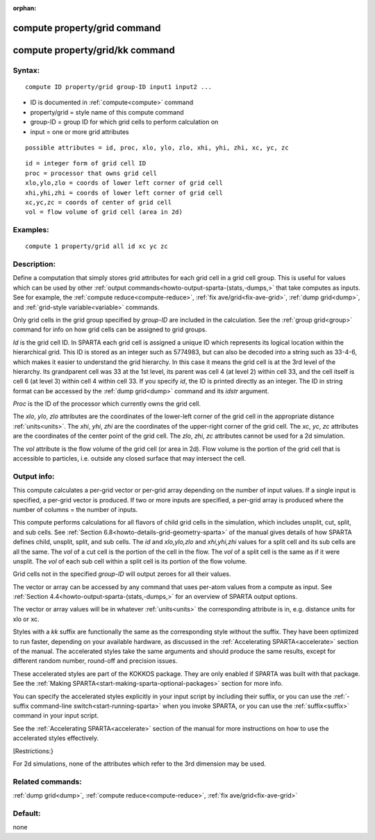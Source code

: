 
:orphan:

.. index:: compute_property_grid

.. _compute-property-grid:

.. _compute-property-grid-command:

#############################
compute property/grid command
#############################

.. _compute-property-grid-kk-command:

################################
compute property/grid/kk command
################################

.. _compute-property-grid-syntax:

*******
Syntax:
*******

::

   compute ID property/grid group-ID input1 input2 ...

- ID is documented in :ref:`compute<compute>` command 

- property/grid = style name of this compute command

- group-ID = group ID for which grid cells to perform calculation on

- input = one or more grid attributes

::

   possible attributes = id, proc, xlo, ylo, zlo, xhi, yhi, zhi, xc, yc, zc

::

   id = integer form of grid cell ID
   proc = processor that owns grid cell
   xlo,ylo,zlo = coords of lower left corner of grid cell
   xhi,yhi,zhi = coords of lower left corner of grid cell
   xc,yc,zc = coords of center of grid cell
   vol = flow volume of grid cell (area in 2d)

.. _compute-property-grid-examples:

*********
Examples:
*********

::

   compute 1 property/grid all id xc yc zc

.. _compute-property-grid-descriptio:

************
Description:
************

Define a computation that simply stores grid attributes for each grid
cell in a grid cell group.  This is useful for values which can be
used by other :ref:`output commands<howto-output-sparta-(stats,-dumps,>` that take
computes as inputs.  See for example, the :ref:`compute reduce<compute-reduce>`, :ref:`fix ave/grid<fix-ave-grid>`, :ref:`dump grid<dump>`, and :ref:`grid-style variable<variable>` commands.

Only grid cells in the grid group specified by *group-ID* are included
in the calculation.  See the :ref:`group grid<group>` command for info
on how grid cells can be assigned to grid groups.

*Id* is the grid cell ID.  In SPARTA each grid cell is assigned a
unique ID which represents its logical location within the
hierarchical grid.  This ID is stored as an integer such as 5774983,
but can also be decoded into a string such as 33-4-6, which makes it
easier to understand the grid hierarchy.  In this case it means the
grid cell is at the 3rd level of the hierarchy.  Its grandparent cell
was 33 at the 1st level, its parent was cell 4 (at level 2) within
cell 33, and the cell itself is cell 6 (at level 3) within cell 4
within cell 33.  If you specify *id*, the ID is printed directly as an
integer.  The ID in string format can be accessed by the :ref:`dump grid<dump>` command and its *idstr* argument.

*Proc* is the ID of the processor which currently owns the grid cell.

The *xlo*, *ylo*, *zlo* attributes are the coordinates of the
lower-left corner of the grid cell in the appropriate distance
:ref:`units<units>`.  The *xhi*, *yhi*, *zhi* are the coordinates of
the upper-right corner of the grid cell.  The *xc*, *yc*, *zc*
attributes are the coordinates of the center point of the grid cell.
The *zlo*, *zhi*, *zc* attributes cannot be used for a 2d simulation.

The *vol* attribute is the flow volume of the grid cell (or area in
2d).  Flow volume is the portion of the grid cell that is accessible
to particles, i.e. outside any closed surface that may intersect the
cell.

.. _compute-property-grid-output-info:

************
Output info:
************

This compute calculates a per-grid vector or per-grid array depending
on the number of input values.  If a single input is specified, a
per-grid vector is produced.  If two or more inputs are specified, a
per-grid array is produced where the number of columns = the number of
inputs.

This compute performs calculations for all flavors of child grid cells
in the simulation, which includes unsplit, cut, split, and sub cells.
See :ref:`Section 6.8<howto-details-grid-geometry-sparta>` of the manual gives
details of how SPARTA defines child, unsplit, split, and sub cells.
The *id* and *xlo,ylo,zlo* and *xhi,yhi,zhi* values for a split cell
and its sub cells are all the same.  The *vol* of a cut cell is the
portion of the cell in the flow.  The *vol* of a split cell is the
same as if it were unsplit.  The *vol* of each sub cell within a split
cell is its portion of the flow volume.

Grid cells not in the specified *group-ID* will output zeroes for all
their values.

The vector or array can be accessed by any command that uses per-atom
values from a compute as input.  See :ref:`Section 4.4<howto-output-sparta-(stats,-dumps,>` for an overview of SPARTA output
options.

The vector or array values will be in whatever :ref:`units<units>` the
corresponding attribute is in, e.g. distance units for xlo or xc.

Styles with a *kk* suffix are functionally the same as the
corresponding style without the suffix.  They have been optimized to
run faster, depending on your available hardware, as discussed in the
:ref:`Accelerating SPARTA<accelerate>` section of the manual.
The accelerated styles take the same arguments and should produce the
same results, except for different random number, round-off and
precision issues.

These accelerated styles are part of the KOKKOS package. They are only
enabled if SPARTA was built with that package.  See the :ref:`Making SPARTA<start-making-sparta-optional-packages>` section for more info.

You can specify the accelerated styles explicitly in your input script
by including their suffix, or you can use the :ref:`-suffix command-line switch<start-running-sparta>` when you invoke SPARTA, or you can
use the :ref:`suffix<suffix>` command in your input script.

See the :ref:`Accelerating SPARTA<accelerate>` section of the
manual for more instructions on how to use the accelerated styles
effectively.

[Restrictions:}

For 2d simulations, none of the attributes which refer to the 3rd
dimension may be used.

.. _compute-property-grid-related-commands:

*****************
Related commands:
*****************

:ref:`dump grid<dump>`, :ref:`compute reduce<compute-reduce>`, :ref:`fix ave/grid<fix-ave-grid>`

.. _compute-property-grid-default:

********
Default:
********

none

